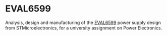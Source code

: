 * EVAL6599

Analysis, design and manufacturing of the [[https://www.digikey.gr/reference-designs/en/ac-dc-and-dc-dc-conversion/ac-dc-smps-multi-output/339][EVAL6599]] power supply design from STMicroelectronics, for a university assignment on Power Electronics.
